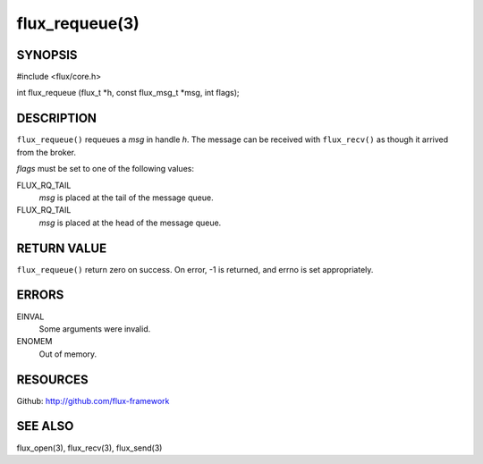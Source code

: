 ===============
flux_requeue(3)
===============


SYNOPSIS
========

#include <flux/core.h>

int flux_requeue (flux_t \*h, const flux_msg_t \*msg, int flags);


DESCRIPTION
===========

``flux_requeue()`` requeues a *msg* in handle *h*. The message
can be received with ``flux_recv()`` as though it arrived from the broker.

*flags* must be set to one of the following values:

FLUX_RQ_TAIL
   *msg* is placed at the tail of the message queue.

FLUX_RQ_TAIL
   *msg* is placed at the head of the message queue.


RETURN VALUE
============

``flux_requeue()`` return zero on success.
On error, -1 is returned, and errno is set appropriately.


ERRORS
======

EINVAL
   Some arguments were invalid.

ENOMEM
   Out of memory.


RESOURCES
=========

Github: http://github.com/flux-framework


SEE ALSO
========

flux_open(3), flux_recv(3), flux_send(3)
